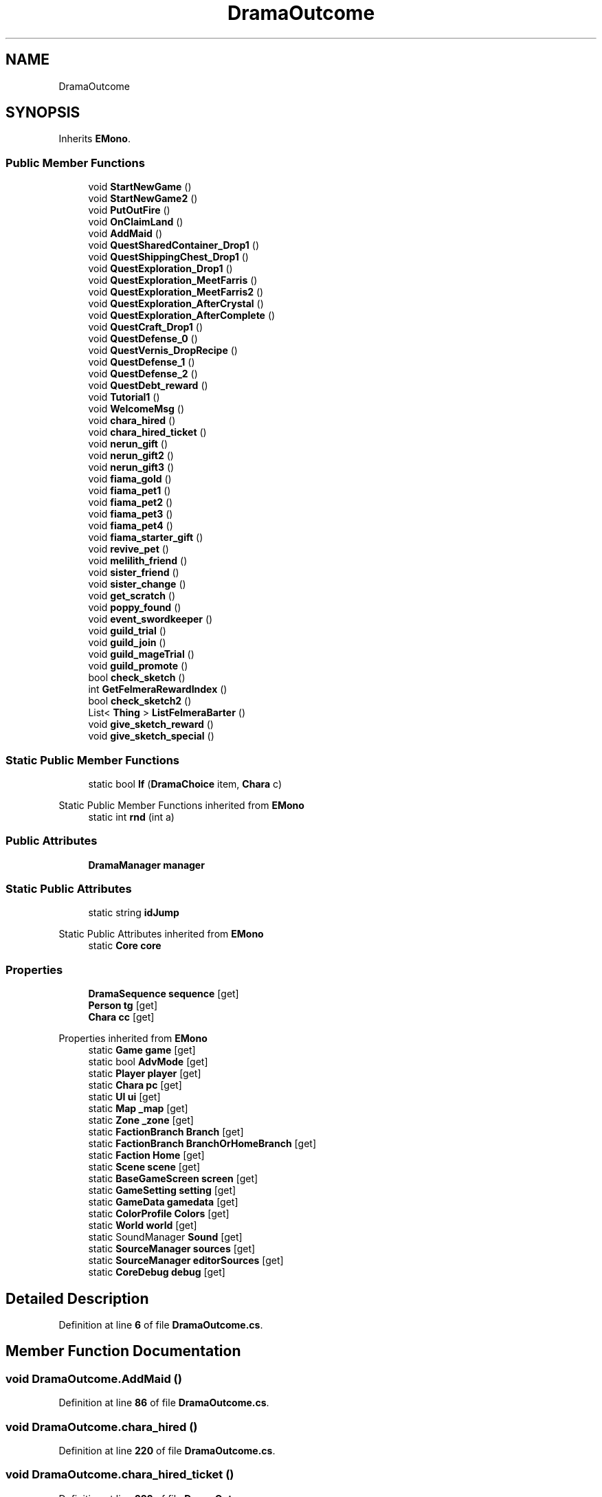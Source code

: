 .TH "DramaOutcome" 3 "Elin Modding Docs Doc" \" -*- nroff -*-
.ad l
.nh
.SH NAME
DramaOutcome
.SH SYNOPSIS
.br
.PP
.PP
Inherits \fBEMono\fP\&.
.SS "Public Member Functions"

.in +1c
.ti -1c
.RI "void \fBStartNewGame\fP ()"
.br
.ti -1c
.RI "void \fBStartNewGame2\fP ()"
.br
.ti -1c
.RI "void \fBPutOutFire\fP ()"
.br
.ti -1c
.RI "void \fBOnClaimLand\fP ()"
.br
.ti -1c
.RI "void \fBAddMaid\fP ()"
.br
.ti -1c
.RI "void \fBQuestSharedContainer_Drop1\fP ()"
.br
.ti -1c
.RI "void \fBQuestShippingChest_Drop1\fP ()"
.br
.ti -1c
.RI "void \fBQuestExploration_Drop1\fP ()"
.br
.ti -1c
.RI "void \fBQuestExploration_MeetFarris\fP ()"
.br
.ti -1c
.RI "void \fBQuestExploration_MeetFarris2\fP ()"
.br
.ti -1c
.RI "void \fBQuestExploration_AfterCrystal\fP ()"
.br
.ti -1c
.RI "void \fBQuestExploration_AfterComplete\fP ()"
.br
.ti -1c
.RI "void \fBQuestCraft_Drop1\fP ()"
.br
.ti -1c
.RI "void \fBQuestDefense_0\fP ()"
.br
.ti -1c
.RI "void \fBQuestVernis_DropRecipe\fP ()"
.br
.ti -1c
.RI "void \fBQuestDefense_1\fP ()"
.br
.ti -1c
.RI "void \fBQuestDefense_2\fP ()"
.br
.ti -1c
.RI "void \fBQuestDebt_reward\fP ()"
.br
.ti -1c
.RI "void \fBTutorial1\fP ()"
.br
.ti -1c
.RI "void \fBWelcomeMsg\fP ()"
.br
.ti -1c
.RI "void \fBchara_hired\fP ()"
.br
.ti -1c
.RI "void \fBchara_hired_ticket\fP ()"
.br
.ti -1c
.RI "void \fBnerun_gift\fP ()"
.br
.ti -1c
.RI "void \fBnerun_gift2\fP ()"
.br
.ti -1c
.RI "void \fBnerun_gift3\fP ()"
.br
.ti -1c
.RI "void \fBfiama_gold\fP ()"
.br
.ti -1c
.RI "void \fBfiama_pet1\fP ()"
.br
.ti -1c
.RI "void \fBfiama_pet2\fP ()"
.br
.ti -1c
.RI "void \fBfiama_pet3\fP ()"
.br
.ti -1c
.RI "void \fBfiama_pet4\fP ()"
.br
.ti -1c
.RI "void \fBfiama_starter_gift\fP ()"
.br
.ti -1c
.RI "void \fBrevive_pet\fP ()"
.br
.ti -1c
.RI "void \fBmelilith_friend\fP ()"
.br
.ti -1c
.RI "void \fBsister_friend\fP ()"
.br
.ti -1c
.RI "void \fBsister_change\fP ()"
.br
.ti -1c
.RI "void \fBget_scratch\fP ()"
.br
.ti -1c
.RI "void \fBpoppy_found\fP ()"
.br
.ti -1c
.RI "void \fBevent_swordkeeper\fP ()"
.br
.ti -1c
.RI "void \fBguild_trial\fP ()"
.br
.ti -1c
.RI "void \fBguild_join\fP ()"
.br
.ti -1c
.RI "void \fBguild_mageTrial\fP ()"
.br
.ti -1c
.RI "void \fBguild_promote\fP ()"
.br
.ti -1c
.RI "bool \fBcheck_sketch\fP ()"
.br
.ti -1c
.RI "int \fBGetFelmeraRewardIndex\fP ()"
.br
.ti -1c
.RI "bool \fBcheck_sketch2\fP ()"
.br
.ti -1c
.RI "List< \fBThing\fP > \fBListFelmeraBarter\fP ()"
.br
.ti -1c
.RI "void \fBgive_sketch_reward\fP ()"
.br
.ti -1c
.RI "void \fBgive_sketch_special\fP ()"
.br
.in -1c
.SS "Static Public Member Functions"

.in +1c
.ti -1c
.RI "static bool \fBIf\fP (\fBDramaChoice\fP item, \fBChara\fP c)"
.br
.in -1c

Static Public Member Functions inherited from \fBEMono\fP
.in +1c
.ti -1c
.RI "static int \fBrnd\fP (int a)"
.br
.in -1c
.SS "Public Attributes"

.in +1c
.ti -1c
.RI "\fBDramaManager\fP \fBmanager\fP"
.br
.in -1c
.SS "Static Public Attributes"

.in +1c
.ti -1c
.RI "static string \fBidJump\fP"
.br
.in -1c

Static Public Attributes inherited from \fBEMono\fP
.in +1c
.ti -1c
.RI "static \fBCore\fP \fBcore\fP"
.br
.in -1c
.SS "Properties"

.in +1c
.ti -1c
.RI "\fBDramaSequence\fP \fBsequence\fP\fR [get]\fP"
.br
.ti -1c
.RI "\fBPerson\fP \fBtg\fP\fR [get]\fP"
.br
.ti -1c
.RI "\fBChara\fP \fBcc\fP\fR [get]\fP"
.br
.in -1c

Properties inherited from \fBEMono\fP
.in +1c
.ti -1c
.RI "static \fBGame\fP \fBgame\fP\fR [get]\fP"
.br
.ti -1c
.RI "static bool \fBAdvMode\fP\fR [get]\fP"
.br
.ti -1c
.RI "static \fBPlayer\fP \fBplayer\fP\fR [get]\fP"
.br
.ti -1c
.RI "static \fBChara\fP \fBpc\fP\fR [get]\fP"
.br
.ti -1c
.RI "static \fBUI\fP \fBui\fP\fR [get]\fP"
.br
.ti -1c
.RI "static \fBMap\fP \fB_map\fP\fR [get]\fP"
.br
.ti -1c
.RI "static \fBZone\fP \fB_zone\fP\fR [get]\fP"
.br
.ti -1c
.RI "static \fBFactionBranch\fP \fBBranch\fP\fR [get]\fP"
.br
.ti -1c
.RI "static \fBFactionBranch\fP \fBBranchOrHomeBranch\fP\fR [get]\fP"
.br
.ti -1c
.RI "static \fBFaction\fP \fBHome\fP\fR [get]\fP"
.br
.ti -1c
.RI "static \fBScene\fP \fBscene\fP\fR [get]\fP"
.br
.ti -1c
.RI "static \fBBaseGameScreen\fP \fBscreen\fP\fR [get]\fP"
.br
.ti -1c
.RI "static \fBGameSetting\fP \fBsetting\fP\fR [get]\fP"
.br
.ti -1c
.RI "static \fBGameData\fP \fBgamedata\fP\fR [get]\fP"
.br
.ti -1c
.RI "static \fBColorProfile\fP \fBColors\fP\fR [get]\fP"
.br
.ti -1c
.RI "static \fBWorld\fP \fBworld\fP\fR [get]\fP"
.br
.ti -1c
.RI "static SoundManager \fBSound\fP\fR [get]\fP"
.br
.ti -1c
.RI "static \fBSourceManager\fP \fBsources\fP\fR [get]\fP"
.br
.ti -1c
.RI "static \fBSourceManager\fP \fBeditorSources\fP\fR [get]\fP"
.br
.ti -1c
.RI "static \fBCoreDebug\fP \fBdebug\fP\fR [get]\fP"
.br
.in -1c
.SH "Detailed Description"
.PP 
Definition at line \fB6\fP of file \fBDramaOutcome\&.cs\fP\&.
.SH "Member Function Documentation"
.PP 
.SS "void DramaOutcome\&.AddMaid ()"

.PP
Definition at line \fB86\fP of file \fBDramaOutcome\&.cs\fP\&.
.SS "void DramaOutcome\&.chara_hired ()"

.PP
Definition at line \fB220\fP of file \fBDramaOutcome\&.cs\fP\&.
.SS "void DramaOutcome\&.chara_hired_ticket ()"

.PP
Definition at line \fB232\fP of file \fBDramaOutcome\&.cs\fP\&.
.SS "bool DramaOutcome\&.check_sketch ()"

.PP
Definition at line \fB477\fP of file \fBDramaOutcome\&.cs\fP\&.
.SS "bool DramaOutcome\&.check_sketch2 ()"

.PP
Definition at line \fB530\fP of file \fBDramaOutcome\&.cs\fP\&.
.SS "void DramaOutcome\&.event_swordkeeper ()"

.PP
Definition at line \fB417\fP of file \fBDramaOutcome\&.cs\fP\&.
.SS "void DramaOutcome\&.fiama_gold ()"

.PP
Definition at line \fB272\fP of file \fBDramaOutcome\&.cs\fP\&.
.SS "void DramaOutcome\&.fiama_pet1 ()"

.PP
Definition at line \fB282\fP of file \fBDramaOutcome\&.cs\fP\&.
.SS "void DramaOutcome\&.fiama_pet2 ()"

.PP
Definition at line \fB289\fP of file \fBDramaOutcome\&.cs\fP\&.
.SS "void DramaOutcome\&.fiama_pet3 ()"

.PP
Definition at line \fB296\fP of file \fBDramaOutcome\&.cs\fP\&.
.SS "void DramaOutcome\&.fiama_pet4 ()"

.PP
Definition at line \fB303\fP of file \fBDramaOutcome\&.cs\fP\&.
.SS "void DramaOutcome\&.fiama_starter_gift ()"

.PP
Definition at line \fB318\fP of file \fBDramaOutcome\&.cs\fP\&.
.SS "void DramaOutcome\&.get_scratch ()"

.PP
Definition at line \fB397\fP of file \fBDramaOutcome\&.cs\fP\&.
.SS "int DramaOutcome\&.GetFelmeraRewardIndex ()"

.PP
Definition at line \fB510\fP of file \fBDramaOutcome\&.cs\fP\&.
.SS "void DramaOutcome\&.give_sketch_reward ()"

.PP
Definition at line \fB550\fP of file \fBDramaOutcome\&.cs\fP\&.
.SS "void DramaOutcome\&.give_sketch_special ()"

.PP
Definition at line \fB563\fP of file \fBDramaOutcome\&.cs\fP\&.
.SS "void DramaOutcome\&.guild_join ()"

.PP
Definition at line \fB441\fP of file \fBDramaOutcome\&.cs\fP\&.
.SS "void DramaOutcome\&.guild_mageTrial ()"

.PP
Definition at line \fB454\fP of file \fBDramaOutcome\&.cs\fP\&.
.SS "void DramaOutcome\&.guild_promote ()"

.PP
Definition at line \fB465\fP of file \fBDramaOutcome\&.cs\fP\&.
.SS "void DramaOutcome\&.guild_trial ()"

.PP
Definition at line \fB430\fP of file \fBDramaOutcome\&.cs\fP\&.
.SS "static bool DramaOutcome\&.If (\fBDramaChoice\fP item, \fBChara\fP c)\fR [static]\fP"

.PP
Definition at line \fB423\fP of file \fBDramaOutcome\&.cs\fP\&.
.SS "List< \fBThing\fP > DramaOutcome\&.ListFelmeraBarter ()"

.PP
Definition at line \fB536\fP of file \fBDramaOutcome\&.cs\fP\&.
.SS "void DramaOutcome\&.melilith_friend ()"

.PP
Definition at line \fB371\fP of file \fBDramaOutcome\&.cs\fP\&.
.SS "void DramaOutcome\&.nerun_gift ()"

.PP
Definition at line \fB241\fP of file \fBDramaOutcome\&.cs\fP\&.
.SS "void DramaOutcome\&.nerun_gift2 ()"

.PP
Definition at line \fB250\fP of file \fBDramaOutcome\&.cs\fP\&.
.SS "void DramaOutcome\&.nerun_gift3 ()"

.PP
Definition at line \fB259\fP of file \fBDramaOutcome\&.cs\fP\&.
.SS "void DramaOutcome\&.OnClaimLand ()"

.PP
Definition at line \fB75\fP of file \fBDramaOutcome\&.cs\fP\&.
.SS "void DramaOutcome\&.poppy_found ()"

.PP
Definition at line \fB404\fP of file \fBDramaOutcome\&.cs\fP\&.
.SS "void DramaOutcome\&.PutOutFire ()"

.PP
Definition at line \fB66\fP of file \fBDramaOutcome\&.cs\fP\&.
.SS "void DramaOutcome\&.QuestCraft_Drop1 ()"

.PP
Definition at line \fB160\fP of file \fBDramaOutcome\&.cs\fP\&.
.SS "void DramaOutcome\&.QuestDebt_reward ()"

.PP
Definition at line \fB199\fP of file \fBDramaOutcome\&.cs\fP\&.
.SS "void DramaOutcome\&.QuestDefense_0 ()"

.PP
Definition at line \fB166\fP of file \fBDramaOutcome\&.cs\fP\&.
.SS "void DramaOutcome\&.QuestDefense_1 ()"

.PP
Definition at line \fB182\fP of file \fBDramaOutcome\&.cs\fP\&.
.SS "void DramaOutcome\&.QuestDefense_2 ()"

.PP
Definition at line \fB194\fP of file \fBDramaOutcome\&.cs\fP\&.
.SS "void DramaOutcome\&.QuestExploration_AfterComplete ()"

.PP
Definition at line \fB148\fP of file \fBDramaOutcome\&.cs\fP\&.
.SS "void DramaOutcome\&.QuestExploration_AfterCrystal ()"

.PP
Definition at line \fB133\fP of file \fBDramaOutcome\&.cs\fP\&.
.SS "void DramaOutcome\&.QuestExploration_Drop1 ()"

.PP
Definition at line \fB103\fP of file \fBDramaOutcome\&.cs\fP\&.
.SS "void DramaOutcome\&.QuestExploration_MeetFarris ()"

.PP
Definition at line \fB110\fP of file \fBDramaOutcome\&.cs\fP\&.
.SS "void DramaOutcome\&.QuestExploration_MeetFarris2 ()"

.PP
Definition at line \fB121\fP of file \fBDramaOutcome\&.cs\fP\&.
.SS "void DramaOutcome\&.QuestSharedContainer_Drop1 ()"

.PP
Definition at line \fB91\fP of file \fBDramaOutcome\&.cs\fP\&.
.SS "void DramaOutcome\&.QuestShippingChest_Drop1 ()"

.PP
Definition at line \fB97\fP of file \fBDramaOutcome\&.cs\fP\&.
.SS "void DramaOutcome\&.QuestVernis_DropRecipe ()"

.PP
Definition at line \fB176\fP of file \fBDramaOutcome\&.cs\fP\&.
.SS "void DramaOutcome\&.revive_pet ()"

.PP
Definition at line \fB358\fP of file \fBDramaOutcome\&.cs\fP\&.
.SS "void DramaOutcome\&.sister_change ()"

.PP
Definition at line \fB391\fP of file \fBDramaOutcome\&.cs\fP\&.
.SS "void DramaOutcome\&.sister_friend ()"

.PP
Definition at line \fB380\fP of file \fBDramaOutcome\&.cs\fP\&.
.SS "void DramaOutcome\&.StartNewGame ()"

.PP
Definition at line \fB39\fP of file \fBDramaOutcome\&.cs\fP\&.
.SS "void DramaOutcome\&.StartNewGame2 ()"

.PP
Definition at line \fB49\fP of file \fBDramaOutcome\&.cs\fP\&.
.SS "void DramaOutcome\&.Tutorial1 ()"

.PP
Definition at line \fB205\fP of file \fBDramaOutcome\&.cs\fP\&.
.SS "void DramaOutcome\&.WelcomeMsg ()"

.PP
Definition at line \fB215\fP of file \fBDramaOutcome\&.cs\fP\&.
.SH "Member Data Documentation"
.PP 
.SS "string DramaOutcome\&.idJump\fR [static]\fP"

.PP
Definition at line \fB578\fP of file \fBDramaOutcome\&.cs\fP\&.
.SS "\fBDramaManager\fP DramaOutcome\&.manager"

.PP
Definition at line \fB581\fP of file \fBDramaOutcome\&.cs\fP\&.
.SH "Property Documentation"
.PP 
.SS "\fBChara\fP DramaOutcome\&.cc\fR [get]\fP"

.PP
Definition at line \fB30\fP of file \fBDramaOutcome\&.cs\fP\&.
.SS "\fBDramaSequence\fP DramaOutcome\&.sequence\fR [get]\fP"

.PP
Definition at line \fB10\fP of file \fBDramaOutcome\&.cs\fP\&.
.SS "\fBPerson\fP DramaOutcome\&.tg\fR [get]\fP"

.PP
Definition at line \fB20\fP of file \fBDramaOutcome\&.cs\fP\&.

.SH "Author"
.PP 
Generated automatically by Doxygen for Elin Modding Docs Doc from the source code\&.
